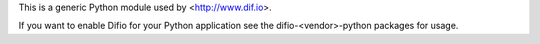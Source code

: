 This is a generic Python module used by <http://www.dif.io>.

If you want to enable Difio for your Python application see
the difio-\<vendor\>-python packages for usage.



